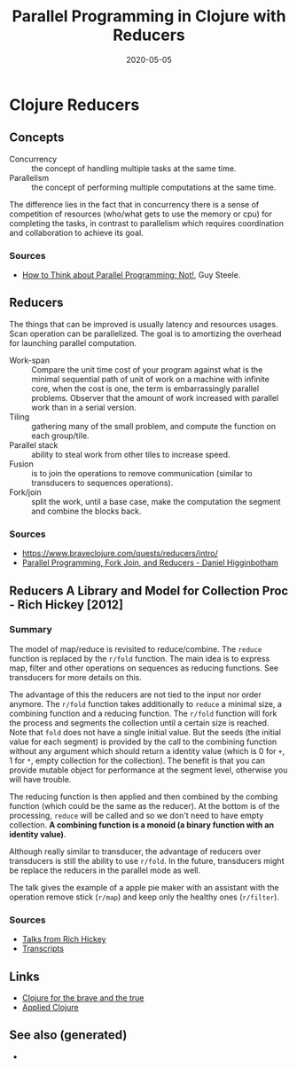 #+TITLE: Parallel Programming in Clojure with Reducers
#+OPTIONS: toc:nil
#+ROAM_ALIAS: reducers parallel-programming-in-clojure-with-reducers clj-hpc
#+ROAM_KEY: https://www.braveclojure.com/quests/reducers/intro/
#+ROAM_TAGS: clj book reducers parallelism concurrency hpc
#+DATE: 2020-05-05

* Clojure Reducers

** Concepts

   - Concurrency :: the concept of handling multiple tasks at the same time.
   - Parallelism :: the concept of performing multiple computations at the same
     time.

   The difference lies in the fact that in concurrency there is a sense of
   competition of resources (who/what gets to use the memory or cpu) for
   completing the tasks, in contrast to parallelism which requires coordination
   and collaboration to achieve its goal.

*** Sources

    - [[https://github.com/matthiasn/talk-transcripts/blob/master/Steele_Guy/ParallelProg.md][How to Think about Parallel Programming: Not!]], Guy Steele.

** Reducers

   The things that can be improved is usually latency and resources
   usages. Scan operation can be parallelized. The goal is to amortizing the
   overhead for launching parallel computation.

   - Work-span :: Compare the unit time cost of your program against what is
     the minimal sequential path of unit of work on a machine with infinite
     core, when the cost is one, the term is embarrassingly parallel
     problems. Observer that the amount of work increased with parallel work
     than in a serial version.
   - Tiling :: gathering many of the small problem, and compute the function on
     each group/tile.
   - Parallel stack :: ability to steal work from other tiles to increase speed.
   - Fusion :: is to join the operations to remove communication (similar to
     transducers to sequences operations).
   - Fork/join :: split the work, until a base case, make the computation the
     segment and combine the blocks back.

*** Sources
    - https://www.braveclojure.com/quests/reducers/intro/
    - [[https://www.youtube.com/watch?v=eRq5UBx6cbA][Parallel Programming, Fork Join, and Reducers - Daniel Higginbotham]]

** Reducers A Library and Model for Collection Proc - Rich Hickey [2012]

*** Summary

    The model of map/reduce is revisited to reduce/combine. The ~reduce~
    function is replaced by the ~r/fold~ function. The main idea is to express
    map, filter and other operations on sequences as reducing functions. See
    transducers for more details on this.

    The advantage of this the reducers are not tied to the input nor order
    anymore. The ~r/fold~ function takes additionally to ~reduce~ a minimal
    size, a combining function and a reducing function. The ~r/fold~ function
    will fork the process and segments the collection until a certain size is
    reached. Note that ~fold~ does not have a single initial value. But the
    seeds (the initial value for each segment) is provided by the call to the
    combining function without any argument which should return a identity
    value (which is 0 for ~+~, 1 for ~*~, empty collection for the
    collection). The benefit is that you can provide mutable object for
    performance at the segment level, otherwise you will have trouble.

    The reducing function is then applied and then combined by the combing
    function (which could be the same as the reducer). At the bottom is of the
    processing, ~reduce~ will be called and so we don't need to have empty
    collection. *A combining function is a monoid (a binary function with an*
    *identity value)*.

    Although really similar to transducer, the advantage of reducers over
    transducers is still the ability to use ~r/fold~. In the future,
    transducers might be replace the reducers in the parallel mode as well.

    The talk gives the example of a apple pie maker with an assistant with the
    operation remove stick (~r/map~) and keep only the healthy ones
    (~r/filter~).

*** Sources
    - [[https://www.youtube.com/watch?v=IjB-IOwGrGE][Talks from Rich Hickey]]
    - [[https://github.com/matthiasn/talk-transcripts/blob/master/Hickey_Rich/Reducers.md][Transcripts]]

** Links
   - [[file:20200430160432-clojure_for_the_brave_and_the_true.org][Clojure for the brave and the true]]
   - [[file:20200430155637-applied_clojure.org][Applied Clojure]]

** See also (generated)

   - 

